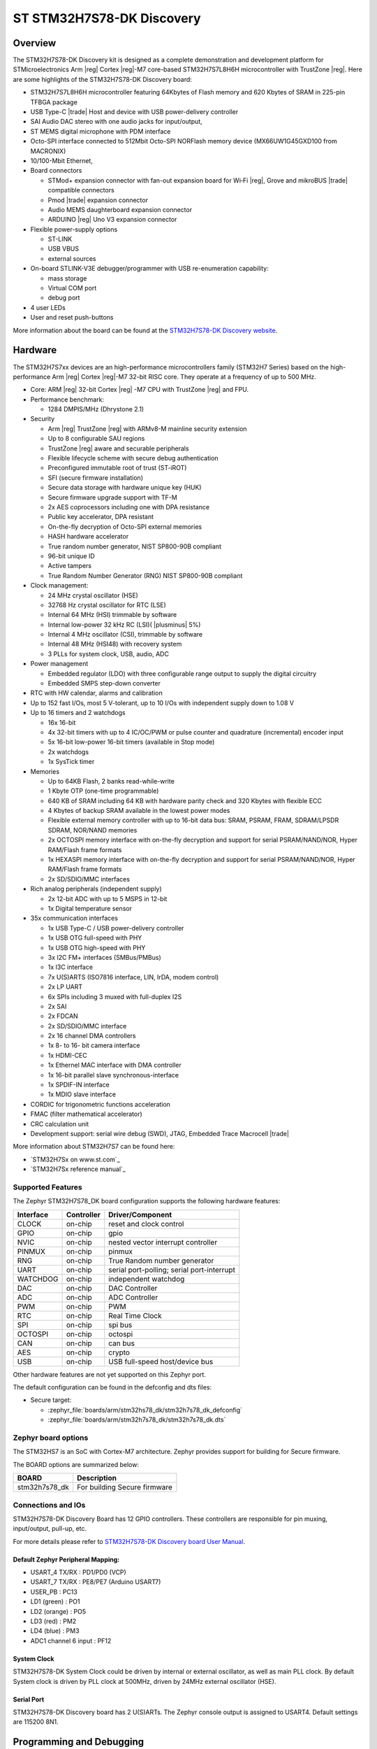 .. _stm32h7s78_dk_board:

ST STM32H7S78-DK Discovery
##########################

Overview
********

The STM32H7S78-DK Discovery kit is designed as a complete demonstration and
development platform for STMicroelectronics Arm |reg| Cortex |reg|-M7 core-based
STM32H7S7L8H6H microcontroller with TrustZone |reg|. Here are some highlights of
the STM32H7S78-DK Discovery board:


- STM32H7S7L8H6H microcontroller featuring 64Kbytes of Flash memory and 620 Kbytes of SRAM in 225-pin TFBGA package
- USB Type-C |trade| Host and device with USB power-delivery controller
- SAI Audio DAC stereo with one audio jacks for input/output,
- ST MEMS digital microphone with PDM interface
- Octo-SPI interface connected to 512Mbit Octo-SPI NORFlash memory device (MX66UW1G45GXD100 from MACRONIX)
- 10/100-Mbit Ethernet,

- Board connectors

  - STMod+ expansion connector with fan-out expansion board for Wi‑Fi |reg|, Grove and mikroBUS |trade| compatible connectors
  - Pmod |trade| expansion connector
  - Audio MEMS daughterboard expansion connector
  - ARDUINO |reg| Uno V3 expansion connector

- Flexible power-supply options

  - ST-LINK
  - USB VBUS
  - external sources

- On-board STLINK-V3E debugger/programmer with USB re-enumeration capability:

  - mass storage
  - Virtual COM port
  - debug port

- 4 user LEDs
- User and reset push-buttons

.. image:: img/stm32h7s78_dk.jpg
   :align: center
   :alt: STM32H7S78-DK Discovery

More information about the board can be found at the `STM32H7S78-DK Discovery website`_.

Hardware
********

The STM32H7S7xx devices are an high-performance microcontrollers family (STM32H7
Series) based on the high-performance Arm |reg| Cortex |reg|-M7 32-bit RISC core.
They operate at a frequency of up to 500 MHz.

- Core: ARM |reg| 32-bit Cortex |reg| -M7 CPU with TrustZone |reg| and FPU.
- Performance benchmark:

  - 1284 DMPIS/MHz (Dhrystone 2.1)

- Security

  - Arm |reg| TrustZone |reg| with ARMv8-M mainline security extension
  - Up to 8 configurable SAU regions
  - TrustZone |reg| aware and securable peripherals
  - Flexible lifecycle scheme with secure debug authentication
  - Preconfigured immutable root of trust (ST-iROT)
  - SFI (secure firmware installation)
  - Secure data storage with hardware unique key (HUK)
  - Secure firmware upgrade support with TF-M
  - 2x AES coprocessors including one with DPA resistance
  - Public key accelerator, DPA resistant
  - On-the-fly decryption of Octo-SPI external memories
  - HASH hardware accelerator
  - True random number generator, NIST SP800-90B compliant
  - 96-bit unique ID
  - Active tampers
  - True Random Number Generator (RNG) NIST SP800-90B compliant

- Clock management:

  - 24 MHz crystal oscillator (HSE)
  - 32768 Hz crystal oscillator for RTC (LSE)
  - Internal 64 MHz (HSI) trimmable by software
  - Internal low-power 32 kHz RC (LSI)( |plusminus| 5%)
  - Internal 4 MHz oscillator (CSI), trimmable by software
  - Internal 48 MHz (HSI48) with recovery system
  - 3 PLLs for system clock, USB, audio, ADC

- Power management

  - Embedded regulator (LDO) with three configurable range output to supply the digital circuitry
  - Embedded SMPS step-down converter

- RTC with HW calendar, alarms and calibration
- Up to 152 fast I/Os, most 5 V-tolerant, up to 10 I/Os with independent supply down to 1.08 V
- Up to 16 timers and 2 watchdogs

  - 16x 16-bit
  - 4x 32-bit timers with up to 4 IC/OC/PWM or pulse counter and quadrature (incremental) encoder input
  - 5x 16-bit low-power 16-bit timers (available in Stop mode)
  - 2x watchdogs
  - 1x SysTick timer

- Memories

  - Up to 64KB Flash, 2 banks read-while-write
  - 1 Kbyte OTP (one-time programmable)
  - 640 KB of SRAM including 64 KB with hardware parity check and 320 Kbytes with flexible ECC
  - 4 Kbytes of backup SRAM available in the lowest power modes
  - Flexible external memory controller with up to 16-bit data bus: SRAM, PSRAM, FRAM, SDRAM/LPSDR SDRAM, NOR/NAND memories
  - 2x OCTOSPI memory interface with on-the-fly decryption and support for serial PSRAM/NAND/NOR, Hyper RAM/Flash frame formats
  - 1x HEXASPI memory interface with on-the-fly decryption and support for serial PSRAM/NAND/NOR, Hyper RAM/Flash frame formats
  - 2x SD/SDIO/MMC interfaces

- Rich analog peripherals (independent supply)

  - 2x 12-bit ADC with up to 5 MSPS in 12-bit
  - 1x Digital temperature sensor

- 35x communication interfaces

  - 1x USB Type-C / USB power-delivery controller
  - 1x USB OTG full-speed with PHY
  - 1x USB OTG high-speed with PHY
  - 3x I2C FM+ interfaces (SMBus/PMBus)
  - 1x I3C interface
  - 7x U(S)ARTS (ISO7816 interface, LIN, IrDA, modem control)
  - 2x LP UART
  - 6x SPIs including 3 muxed with full-duplex I2S
  - 2x SAI
  - 2x FDCAN
  - 2x SD/SDIO/MMC interface
  - 2x 16 channel DMA controllers
  - 1x 8- to 16- bit camera interface
  - 1x HDMI-CEC
  - 1x Ethernel MAC interface with DMA controller
  - 1x 16-bit parallel slave synchronous-interface
  - 1x SPDIF-IN interface
  - 1x MDIO slave interface

- CORDIC for trigonometric functions acceleration
- FMAC (filter mathematical accelerator)
- CRC calculation unit
- Development support: serial wire debug (SWD), JTAG, Embedded Trace Macrocell |trade|


More information about STM32H7S7 can be found here:

- `STM32H7Sx on www.st.com`_
- `STM32H7Sx reference manual`_

Supported Features
==================

The Zephyr STM32H7S78_DK board configuration supports the following
hardware features:

+-----------+------------+-------------------------------------+
| Interface | Controller | Driver/Component                    |
+===========+============+=====================================+
| CLOCK     | on-chip    | reset and clock control             |
+-----------+------------+-------------------------------------+
| GPIO      | on-chip    | gpio                                |
+-----------+------------+-------------------------------------+
| NVIC      | on-chip    | nested vector interrupt controller  |
+-----------+------------+-------------------------------------+
| PINMUX    | on-chip    | pinmux                              |
+-----------+------------+-------------------------------------+
| RNG       | on-chip    | True Random number generator        |
+-----------+------------+-------------------------------------+
| UART      | on-chip    | serial port-polling;                |
|           |            | serial port-interrupt               |
+-----------+------------+-------------------------------------+
| WATCHDOG  | on-chip    | independent watchdog                |
+-----------+------------+-------------------------------------+
| DAC       | on-chip    | DAC Controller                      |
+-----------+------------+-------------------------------------+
| ADC       | on-chip    | ADC Controller                      |
+-----------+------------+-------------------------------------+
| PWM       | on-chip    | PWM                                 |
+-----------+------------+-------------------------------------+
| RTC       | on-chip    | Real Time Clock                     |
+-----------+------------+-------------------------------------+
| SPI       | on-chip    | spi bus                             |
+-----------+------------+-------------------------------------+
| OCTOSPI   | on-chip    | octospi                             |
+-----------+------------+-------------------------------------+
| CAN       | on-chip    | can bus                             |
+-----------+------------+-------------------------------------+
| AES       | on-chip    | crypto                              |
+-----------+------------+-------------------------------------+
| USB       | on-chip    | USB full-speed host/device bus      |
+-----------+------------+-------------------------------------+

Other hardware features are not yet supported on this Zephyr port.

The default configuration can be found in the defconfig and dts files:

- Secure target:

  - :zephyr_file:`boards/arm/stm32hs78_dk/stm32h7s78_dk_defconfig`
  - :zephyr_file:`boards/arm/stm32h7s78_dk/stm32h7s78_dk.dts`

Zephyr board options
====================

The STM32HS7 is an SoC with Cortex-M7 architecture. Zephyr provides support
for building for Secure firmware.

The BOARD options are summarized below:

+----------------------+-----------------------------------------------+
|   BOARD              | Description                                   |
+======================+===============================================+
| stm32h7s78_dk        | For building Secure firmware                  |
+----------------------+-----------------------------------------------+

Connections and IOs
===================

STM32H7S78-DK Discovery Board has 12 GPIO controllers. These controllers are responsible for pin muxing,
input/output, pull-up, etc.

For more details please refer to `STM32H7S78-DK Discovery board User Manual`_.

Default Zephyr Peripheral Mapping:
----------------------------------

- USART_4 TX/RX : PD1/PD0 (VCP)
- USART_7 TX/RX : PE8/PE7  (Arduino USART7)
- USER_PB : PC13
- LD1 (green) : PO1
- LD2 (orange) : PO5
- LD3 (red) : PM2
- LD4 (blue) : PM3
- ADC1 channel 6 input : PF12

System Clock
------------

STM32H7S78-DK System Clock could be driven by internal or external oscillator,
as well as main PLL clock. By default System clock is driven by PLL clock at
500MHz, driven by 24MHz external oscillator (HSE).

Serial Port
-----------

STM32H7S78-DK Discovery board has 2 U(S)ARTs. The Zephyr console output is
assigned to USART4. Default settings are 115200 8N1.


Programming and Debugging
*************************

Applications for the ``stm32h7s78_dk`` board configuration can be built and
flashed in the usual way (see :ref:`build_an_application` and
:ref:`application_run` for more details).

Flashing
========

STM32H7S78-DK Discovery board includes an ST-LINK/V3E embedded debug tool
interface. Support is available on STM32CubeProgrammer V2.13.0.

Alternatively, this interface will be supported by a next openocd version.

Flashing an application to STM32H7S78-DK Discovery
--------------------------------------------------

Connect the STM32H7S78-DK Discovery to your host computer using the USB port.
Then build and flash an application. Here is an example for the
:ref:`hello_world` application.

Run a serial host program to connect with your Nucleo board:

.. code-block:: console

   $ minicom -D /dev/ttyACM0

Then build and flash the application.

.. zephyr-app-commands::
   :zephyr-app: samples/hello_world
   :board: stm32h7s78_dk
   :goals: build flash

You should see the following message on the console:

.. code-block:: console

   Hello World! stm32h7s78_dk

Debugging
=========

You can debug an application in the usual way.  Here is an example for the
:ref:`hello_world` application.

.. zephyr-app-commands::
   :zephyr-app: samples/hello_world
   :board: stm32h7s78_dk
   :maybe-skip-config:
   :goals: debug

.. _STM32H7S78-DK Discovery website:
   https://www.st.com/en/evaluation-tools/stm32h7s78-dk.html

.. _STM32H7S78-DK Discovery board User Manual:
   https://www.st.com/en/evaluation-tools/stm32h7s78-dk.html

.. _STM32H7S7 on www.st.com:
   https://www.st.com/en/microcontrollers/stm32h7s78.html

.. _STM32H7S7 reference manual:
   https://www.st.com/resource/en/reference_manual/rm0477-stm32h563h7s7-and-stm32h7s7-armbased-32bit-mcus-stmicroelectronics.pdf

.. _STM32CubeProgrammer:
   https://www.st.com/en/development-tools/stm32cubeprog.html
